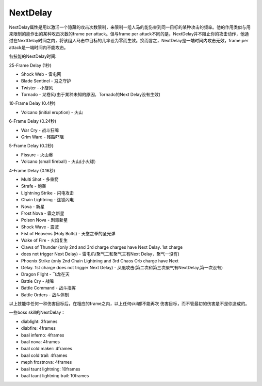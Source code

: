 NextDelay
===============================================================================
NextDelay属性是用以激活一个隐藏的攻击次数限制，来限制一组人马的能伤害到同一目标的某种攻击的频率。他的作用类似与用来限制的能作出的某种攻击次数的frame per attack。但与frame per attack不同的是，NextDelay并不阻止你的攻击动作，他通过在NextDelay时间之内，将该组人马击中目标的几率设为零而生效。换而言之，NextDelay是一端时间内攻击无效，frame per attack是一端时间内不能攻击。

各技能的NextDelay时间:

25-Frame Delay (1秒)

- Shock Web        - 雷电网
- Blade Sentinel   - 刃之守护
- Twister          - 小旋风
- Tornado          - 龙卷风(由于某种未知的原因，Tornado的Next Delay没有生效)

10-Frame Delay (0.4秒)

- Volcano (initial eruption)   - 火山

6-Frame Delay (0.24秒)

- War Cry          - 战斗狂嗥
- Grim Ward        - 残酷吓阻

5-Frame Delay (0.2秒)

- Fissure          - 火山爆
- Volcano (small fireball)     - 火山(小火球)

4-Frame Delay (0.16秒)

- Multi Shot       - 多重箭
- Strafe           - 炮轰
- Lightning Strike - 闪电攻击
- Chain Lightning  - 连锁闪电
- Nova             - 新星
- Frost Nova       - 霜之新星
- Poison Nova      - 剧毒新星
- Shock Wave       - 震波
- Fist of Heavens (Holy Bolts) - 天堂之拳的圣光弹
- Wake of Fire     - 火焰复生
- Claws of Thunder (only 2nd and 3rd charge charges have Next Delay. 1st charge 
- does not trigger Next Delay) - 雷电爪(聚气二和聚气三有Next Delay，聚气一没有)
- Phoenix Strike (only 2nd Chain Lightning and 3rd Chaos Orb charge have Next 
- Delay. 1st charge does not trigger Next Delay)   - 凤凰攻击(第二次和第三次聚气有NextDelay,第一次没有)
- Dragon Flight    - 飞龙在天
- Battle Cry       - 战嗥
- Battle Command   - 战斗指挥
- Battle Orders    - 战斗体制

以上技能中任何一种伤害目标后，在相应的frame之内，以上任何skil都不能再次
伤害目标，而不管最初的伤害是不是你造成的。


一些boss skill的NextDelay：

- diablight: 3frames
- diabfire: 4frames 
- baal inferno: 4frames
- baal nova: 4frames
- baal cold maker: 4frames
- baal cold trail: 4frames
- meph  frostnova: 4frames
- baal taunt lightning: 10frames
- baal taunt lightning trail: 10frames
